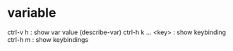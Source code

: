 * variable

ctrl-v h : show var value (describe-var)
ctrl-h k  ... <key> : show keybinding
ctrl-h m : show keybindings
